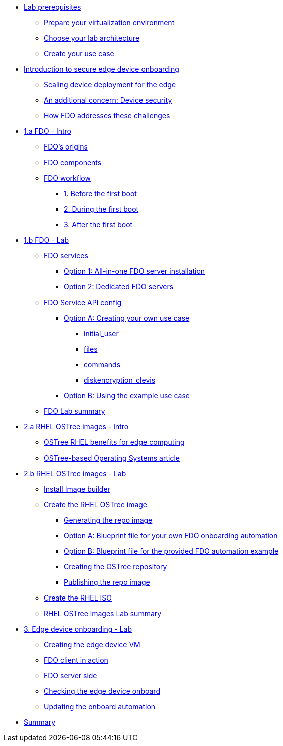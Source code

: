 * xref:00-prerequisites.adoc[Lab prerequisites]
** xref:00-prerequisites.adoc#virtualization[Prepare your virtualization environment]
** xref:00-prerequisites.adoc#arch[Choose your lab architecture]
** xref:00-prerequisites.adoc#usecase[Create your use case]

* xref:00-intro.adoc[Introduction to secure edge device onboarding]
** xref:00-intro.adoc#intro-scaling[Scaling device deployment for the edge]
** xref:00-intro.adoc#intro-security[An additional concern: Device security]
** xref:00-intro.adoc#intro-fdo[How FDO addresses these challenges]


* xref:01-fdo-intro.adoc[1.a FDO - Intro]
** xref:01-fdo-intro.adoc#fdo-intro-origins[FDO's origins]
** xref:01-fdo-intro.adoc#fdo-intro-components[FDO components]
** xref:01-fdo-intro.adoc#fdo-intro-workflow[FDO workflow]
*** xref:01-fdo-intro.adoc#fdo-intro-workflow-before[1. Before the first boot]
*** xref:01-fdo-intro.adoc#fdo-intro-workflow-during[2. During the first boot]
*** xref:01-fdo-intro.adoc#fdo-intro-workflow-after[3. After the first boot]



* xref:01-fdo-lab.adoc[1.b FDO - Lab]
** xref:01-fdo-lab.adoc#fdo-services[FDO services]
*** xref:01-fdo-lab.adoc#fdo-services-aio[Option 1: All-in-one FDO server installation]
*** xref:01-fdo-lab.adoc#fdo-services-dedicated[Option 2: Dedicated FDO servers]
** xref:01-fdo-lab.adoc#fdo-config[FDO Service API config]
*** xref:01-fdo-lab.adoc#fdo-optiona[Option A: Creating your own use case]
**** xref:01-fdo-lab.adoc#fdo-optiona-user[initial_user]
**** xref:01-fdo-lab.adoc#fdo-optiona-files[files]
**** xref:01-fdo-lab.adoc#fdo-optiona-commands[commands]
**** xref:01-fdo-lab.adoc#fdo-optiona-encrypt[diskencryption_clevis]
*** xref:01-fdo-lab.adoc#fdo-optionb[Option B: Using the example use case]
** xref:01-fdo-lab.adoc#fdo-summary[FDO Lab summary]

* xref:02-rfe-intro.adoc[2.a RHEL OSTree images - Intro]
** xref:02-rfe-intro.adoc#rfe-intro-benefits[OSTree RHEL benefits for edge computing]
** xref:02-rfe-intro.adoc#rfe-intro-article[OSTree-based Operating Systems article]


* xref:02-rfe-lab.adoc[2.b RHEL OSTree images - Lab]
** xref:02-rfe-lab.adoc#rfe-imagebuilder[Install Image builder]
** xref:02-rfe-lab.adoc#rfe-image[Create the RHEL OSTree image]
*** xref:02-rfe-lab.adoc#rfe-ostreeimage[Generating the repo image]
*** xref:02-rfe-lab.adoc#rfe-ostreeimage-optiona[Option A: Blueprint file for your own FDO onboarding automation]
*** xref:02-rfe-lab.adoc#rfe-ostreeimage-optionb[Option B: Blueprint file for the provided FDO automation example]
*** xref:02-rfe-lab.adoc#rfe-ostreeimage-createrepo[Creating the OSTree repository]
*** xref:02-rfe-lab.adoc#rfe-publish[Publishing the repo image]
** xref:02-rfe-lab.adoc#rfe-iso[Create the RHEL ISO]
** xref:02-rfe-lab.adoc#rfe-summary[RHEL OSTree images Lab summary]

* xref:03-onboarding.adoc[3. Edge device onboarding - Lab]
** xref:03-onboarding.adoc#onboard-vm[Creating the edge device VM]
** xref:03-onboarding.adoc#onboard-fdoclient[FDO client in action]
** xref:03-onboarding.adoc#onboard-fdoservers[FDO server side]
** xref:03-onboarding.adoc#onboard-checks[Checking the edge device onboard]
** xref:03-onboarding.adoc#onboard-change[Updating the onboard automation]

* xref:99-summary.adoc[Summary]

